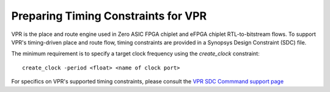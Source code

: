 Preparing Timing Constraints for VPR
====================================

VPR is the place and route engine used in Zero ASIC FPGA chiplet and eFPGA chiplet RTL-to-bitstream flows.  To support VPR's timing-driven place and route flow, timing constraints are provided in a Synopsys Design Constraint (SDC) file.

The minimum requirement is to specify a target clock frequency using the `create_clock` constraint:

::
   
   create_clock -period <float> <name of clock port>

For specifics on VPR's supported timing constraints, please consult the `VPR SDC Commmand support page <https://docs.verilogtorouting.org/en/latest/vpr/sdc_commands/>`_
